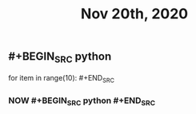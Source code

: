 #+TITLE: Nov 20th, 2020

** #+BEGIN_SRC python
for item in range(10): #+END_SRC
*** NOW #+BEGIN_SRC python #+END_SRC
:PROPERTIES:
:now: 1605870768354
:END:
